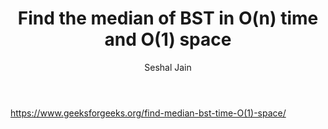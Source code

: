 #+TITLE: Find the median of BST in O(n) time and O(1) space
#+AUTHOR: Seshal Jain
#+TAGS[]: bst
https://www.geeksforgeeks.org/find-median-bst-time-O(1)-space/
